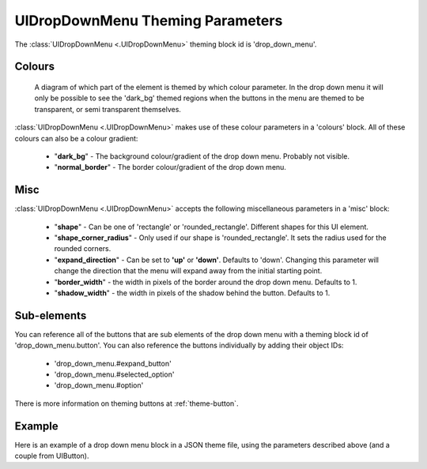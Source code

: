 .. _theme-drop-down-menu:

UIDropDownMenu Theming Parameters
=================================

.. raw:: html

    <video width="240" height="100" nocontrols playsinline autoplay muted loop>
        <source src="../_static/drop_down_menu.mp4" type="video/mp4">
        Your browser does not support the video tag.
    </video>

The :class:`UIDropDownMenu <.UIDropDownMenu>` theming block id is 'drop_down_menu'.

Colours
-------

.. figure:: ../_static/drop_down_colour_parameters.png

   A diagram of which part of the element is themed by which colour parameter. In the drop down menu it will only be
   possible to see the 'dark_bg' themed regions when the buttons in the menu are themed to be transparent, or semi
   transparent themselves.

:class:`UIDropDownMenu <.UIDropDownMenu>` makes use of these colour parameters in a 'colours' block. All of these colours can
also be a colour gradient:

 - "**dark_bg**" - The background colour/gradient of the drop down menu. Probably not visible.
 - "**normal_border**" - The border colour/gradient of the drop down menu.

Misc
----

:class:`UIDropDownMenu <.UIDropDownMenu>` accepts the following miscellaneous parameters in a 'misc' block:

 - "**shape**" - Can be one of 'rectangle' or 'rounded_rectangle'. Different shapes for this UI element.
 - "**shape_corner_radius**" - Only used if our shape is 'rounded_rectangle'. It sets the radius used for the rounded corners.
 - "**expand_direction**" - Can be set to **'up'** or **'down'**. Defaults to 'down'. Changing this parameter will change the direction that the menu will expand away from the initial starting point.
 - "**border_width**" - the width in pixels of the border around the drop down menu. Defaults to 1.
 - "**shadow_width**" - the width in pixels of the shadow behind the button. Defaults to 1.

Sub-elements
--------------

You can reference all of the buttons that are sub elements of the drop down menu with a theming block id of
'drop_down_menu.button'. You can also reference the buttons individually by adding their object IDs:

 - 'drop_down_menu.#expand_button'
 - 'drop_down_menu.#selected_option'
 - 'drop_down_menu.#option'

There is more information on theming buttons at :ref:`theme-button`.

Example
-------

Here is an example of a drop down menu block in a JSON theme file, using the parameters described above (and a couple from UIButton).

.. code-block:: json
   :caption: drop_down_menu.json
   :linenos:

    {
        "drop_down_menu":
        {
            "misc":
            {
                "expand_direction": "down"
            },

            "colours":
            {
                "normal_bg": "#25292e",
                "hovered_bg": "#35393e"
            }
        },
        "drop_down_menu.#selected_option":
        {
            "misc":
            {
               "border_width": "1"
            }
        }
    }
